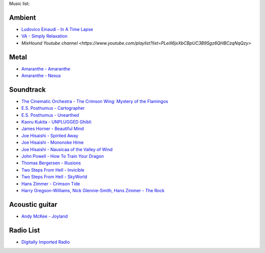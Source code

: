 Music list:

Ambient
-------
- `Ludovico Einaudi - In A Time Lapse <https://soundcloud.com/ludovicoeinaudi/sets/ludovico-einaudi-in-a-time>`_
- `VA - Simply Relaxation <http://www.spasounds.com.au/p-456-simply-relaxationbrnew-to-downloadbr4-cds-or-mp3-download.aspx>`_
- `MixHound Youtube channel <https://www.youtube.com/playlist?list=PLeiII6jxXbCBpUC3B9Sgz6QHBCzqNqQzy>`

Metal
-----
- `Amaranthe - Amaranthe <http://www.amazon.com/Amaranthe/dp/B005MMYPIE/ref=sr_1_3>`_
- `Amaranthe - Nexus <http://www.amazon.com/Nexus-Amaranthe/dp/B00B9GCWFU/ref=ntt_mus_ep_dpi_1>`_

Soundtrack
----------

- `The Cinematic Orchestra - The Crimson Wing: Mystery of the Flamingos <http://www.amazon.com/Crimson-Wing-Mystery-Flamingos-Soundtrack/dp/B001QI49RK/ref=sr_1_1>`_
- `E.S. Posthumus - Cartographer <http://www.amazon.com/Cartographer-E-S-Posthumus/dp/B0012QJDJ0/ref=sr_1_3>`_
- `E.S. Posthumus - Unearthed <http://www.amazon.com/Unearthed-E-S-Posthumus/dp/B0008191LU/>`_
- `Kaoru Kukita - UNPLUGGED Ghibli <http://www.amazon.com/UNPLUGGED-Ghibli-animation-KUKITA-Imported/dp/B00CH8D8Q6/ref=sr_1_cc_1>`_
- `James Horner - Beautiful Mind <http://www.amazon.com/Beautiful-Mind-James-Horner/dp/B00005TPFV/ref=sr_1_1>`_
- `Joe Hisaishi - Spirited Away <http://www.amazon.com/Spirited-Away-Voyage-Chihiro-Away-Voyage/dp/B00008O895/ref=sr_1_3>`_
- `Joe Hisaishi - Mononoke Hime <http://www.amazon.com/Princess-Mononoke-Symphonic-Joe-Hisaishi/dp/B00005IC2T/ref=sr_1_2>`_
- `Joe Hisaishi - Nausicaa of the Valley of Wind <http://www.amazon.com/Nausicaa-Valley-Wind-Hi-Tech-Hisaishi/dp/B0002IJL8W/ref=sr_1_1>`_
- `John Powell - How To Train Your Dragon <http://www.amazon.com/How-To-Train-Your-Dragon/dp/B00386EZJU/ref=sr_1_fkmr0_1>`_
- `Thomas Bergersen - Illusions <http://www.amazon.com/Illusions/dp/B005A1ER0I/ref=sr_1_1>`_
- `Two Steps From Hell - Invicible <http://www.amazon.com/Invincible/dp/B003MOHX8S/ref=sr_1_1>`_
- `Two Steps From Hell - SkyWorld <http://www.amazon.com/SkyWorld/dp/B009XY97VC/ref=ntt_mus_dp_dpt_2>`_
- `Hans Zimmer - Crimson Tide <http://www.amazon.com/Crimson-Tide-Original-Motion-Picture/dp/B000000OEI/>`_
- `Harry Gregson-Williams, Nick Glennie-Smith, Hans Zimmer - The Rock <http://www.amazon.com/Rock-Original-Motion-Picture-Score/dp/B000000OFT/>`_

Acoustic guitar
---------------

- `Andy McKee - Joyland <http://www.amazon.com/Joyland-Andy-McKee/dp/B0037ZNRJQ/>`_

Radio List
----------

- `Digitally Imported Radio <http://www.di.fm>`_
